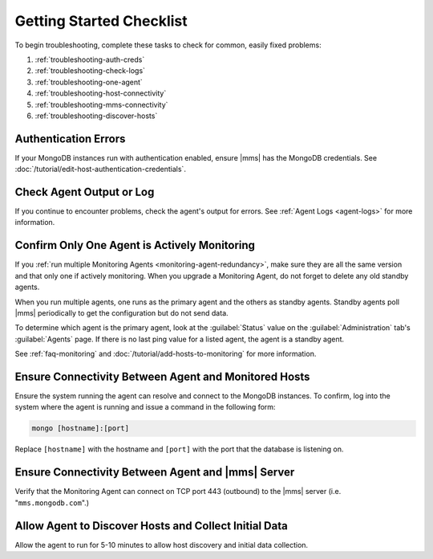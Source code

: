 .. index:: troubleshooting
   single: agent; troubleshooting

.. _getting-started-checklist:

Getting Started Checklist
-------------------------

To begin troubleshooting, complete these tasks to check for common, easily
fixed problems:

#. :ref:`troubleshooting-auth-creds`
#. :ref:`troubleshooting-check-logs`
#. :ref:`troubleshooting-one-agent`
#. :ref:`troubleshooting-host-connectivity`
#. :ref:`troubleshooting-mms-connectivity`
#. :ref:`troubleshooting-discover-hosts`

.. _troubleshooting-auth-creds:

Authentication Errors
~~~~~~~~~~~~~~~~~~~~~

If your MongoDB instances run with authentication enabled, ensure |mms| has the
MongoDB credentials. See :doc:`/tutorial/edit-host-authentication-credentials`.

.. _troubleshooting-check-logs:

Check Agent Output or Log
~~~~~~~~~~~~~~~~~~~~~~~~~

If you continue to encounter problems, check the agent's output for errors.
See :ref:`Agent Logs <agent-logs>` for more information.

.. _troubleshooting-one-agent:

Confirm Only One Agent is Actively Monitoring
~~~~~~~~~~~~~~~~~~~~~~~~~~~~~~~~~~~~~~~~~~~~~

If you :ref:`run multiple Monitoring Agents
<monitoring-agent-redundancy>`, make sure they are all the same version
and that only one if actively monitoring. When you upgrade a Monitoring
Agent, do not forget to delete any old standby agents.

When you run multiple agents, one runs as the primary agent and the others
as standby agents. Standby agents poll |mms| periodically to get the
configuration but do not send data.

To determine which agent is the primary agent, look at the :guilabel:`Status`
value on the :guilabel:`Administration` tab's :guilabel:`Agents` page. If there
is no last ping value for a listed agent, the agent is a standby agent.

See :ref:`faq-monitoring` and
:doc:`/tutorial/add-hosts-to-monitoring` for more information.

.. _troubleshooting-host-connectivity:

Ensure Connectivity Between Agent and Monitored Hosts
~~~~~~~~~~~~~~~~~~~~~~~~~~~~~~~~~~~~~~~~~~~~~~~~~~~~~

Ensure the system running the agent can resolve and connect to the
MongoDB instances. To confirm, log into the system where the agent
is running and issue a command in the following form:

.. code-block:: sh

   mongo [hostname]:[port]

Replace ``[hostname]`` with the hostname and ``[port]`` with the
port that the database is listening on.

.. _troubleshooting-mms-connectivity:

Ensure Connectivity Between Agent and |mms| Server
~~~~~~~~~~~~~~~~~~~~~~~~~~~~~~~~~~~~~~~~~~~~~~~~~~

Verify that the Monitoring Agent can connect on TCP port 443
(outbound) to the |mms| server (i.e. "``mms.mongodb.com``".)

.. _troubleshooting-discover-hosts:

Allow Agent to Discover Hosts and Collect Initial Data
~~~~~~~~~~~~~~~~~~~~~~~~~~~~~~~~~~~~~~~~~~~~~~~~~~~~~~

Allow the agent to run for 5-10 minutes to allow host discovery and initial
data collection.
